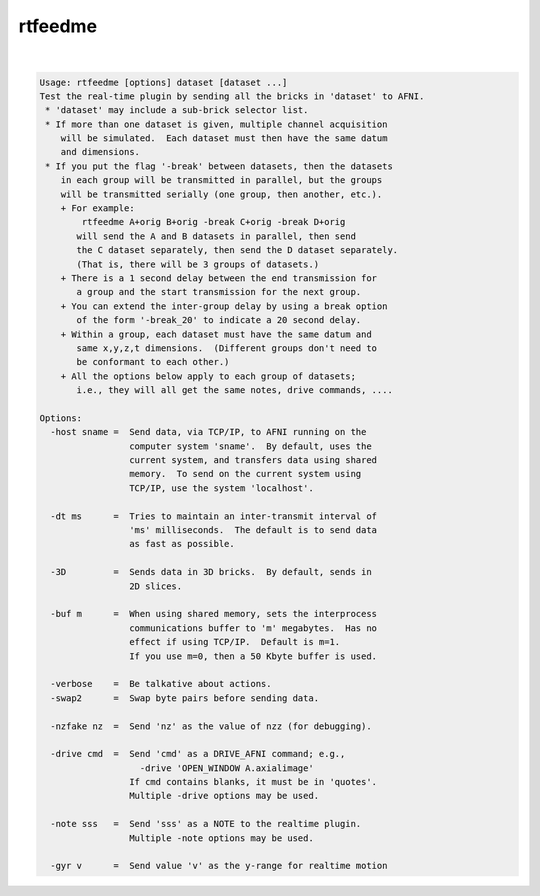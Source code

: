 ********
rtfeedme
********

.. _rtfeedme:

.. contents:: 
    :depth: 4 

| 

.. code-block:: none

    Usage: rtfeedme [options] dataset [dataset ...]
    Test the real-time plugin by sending all the bricks in 'dataset' to AFNI.
     * 'dataset' may include a sub-brick selector list.
     * If more than one dataset is given, multiple channel acquisition
        will be simulated.  Each dataset must then have the same datum
        and dimensions.
     * If you put the flag '-break' between datasets, then the datasets
        in each group will be transmitted in parallel, but the groups
        will be transmitted serially (one group, then another, etc.).
        + For example:
            rtfeedme A+orig B+orig -break C+orig -break D+orig
           will send the A and B datasets in parallel, then send
           the C dataset separately, then send the D dataset separately.
           (That is, there will be 3 groups of datasets.)
        + There is a 1 second delay between the end transmission for
           a group and the start transmission for the next group.
        + You can extend the inter-group delay by using a break option
           of the form '-break_20' to indicate a 20 second delay.
        + Within a group, each dataset must have the same datum and
           same x,y,z,t dimensions.  (Different groups don't need to
           be conformant to each other.)
        + All the options below apply to each group of datasets;
           i.e., they will all get the same notes, drive commands, ....
    
    Options:
      -host sname =  Send data, via TCP/IP, to AFNI running on the
                     computer system 'sname'.  By default, uses the
                     current system, and transfers data using shared
                     memory.  To send on the current system using
                     TCP/IP, use the system 'localhost'.
    
      -dt ms      =  Tries to maintain an inter-transmit interval of
                     'ms' milliseconds.  The default is to send data
                     as fast as possible.
    
      -3D         =  Sends data in 3D bricks.  By default, sends in
                     2D slices.
    
      -buf m      =  When using shared memory, sets the interprocess
                     communications buffer to 'm' megabytes.  Has no
                     effect if using TCP/IP.  Default is m=1.
                     If you use m=0, then a 50 Kbyte buffer is used.
    
      -verbose    =  Be talkative about actions.
      -swap2      =  Swap byte pairs before sending data.
    
      -nzfake nz  =  Send 'nz' as the value of nzz (for debugging).
    
      -drive cmd  =  Send 'cmd' as a DRIVE_AFNI command; e.g.,
                       -drive 'OPEN_WINDOW A.axialimage'
                     If cmd contains blanks, it must be in 'quotes'.
                     Multiple -drive options may be used.
    
      -note sss   =  Send 'sss' as a NOTE to the realtime plugin.
                     Multiple -note options may be used.
    
      -gyr v      =  Send value 'v' as the y-range for realtime motion
